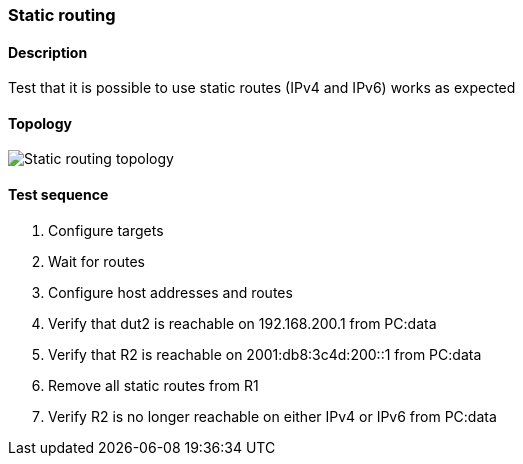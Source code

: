=== Static routing
==== Description
Test that it is possible to use static routes (IPv4 and IPv6)
works as expected

==== Topology
ifdef::topdoc[]
image::../../test/case/ietf_routing/static_routing/topology.png[Static routing topology]
endif::topdoc[]
ifndef::topdoc[]
ifdef::testgroup[]
image::static_routing/topology.png[Static routing topology]
endif::testgroup[]
ifndef::testgroup[]
image::topology.png[Static routing topology]
endif::testgroup[]
endif::topdoc[]
==== Test sequence
. Configure targets
. Wait for routes
. Configure host addresses and routes
. Verify that dut2 is reachable on 192.168.200.1 from PC:data
. Verify that R2 is reachable on 2001:db8:3c4d:200::1 from PC:data
. Remove all static routes from R1
. Verify R2 is no longer reachable on either IPv4 or IPv6 from PC:data


<<<

